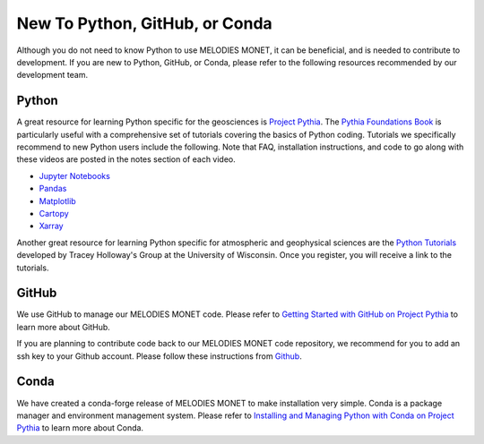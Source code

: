 New To Python, GitHub, or Conda
===============================

Although you do not need to know Python to use MELODIES MONET, it can be beneficial, and is 
needed to contribute to development. If you are new to Python, GitHub, or Conda, please refer to 
the following resources recommended by our development team.

Python
------

A great resource for learning Python specific for the geosciences is 
`Project Pythia <https://projectpythia.org/>`__.
The `Pythia Foundations Book <https://foundations.projectpythia.org/>`__
is particularly useful with a comprehensive set of tutorials covering the basics of Python coding. 
Tutorials we specifically recommend to new Python users include the following. Note that FAQ,
installation instructions, and code to go along with these videos are posted in the notes section 
of each video.

* `Jupyter Notebooks <https://youtu.be/xSzXvwzFsDU>`__
* `Pandas <https://youtu.be/BsV3ek7qsiM>`__
* `Matplotlib <https://youtu.be/EiPRIdHQEmE>`__
* `Cartopy <https://youtu.be/ivmd3RluMiw>`__
* `Xarray <https://www.youtube.com/watch?v=a339Q5F48UQ>`__

Another great resource for learning Python specific for atmospheric and geophysical sciences 
are the `Python Tutorials <https://sage.nelson.wisc.edu/data-and-models/python-tutorials/>`__
developed by Tracey Holloway's Group at the University of Wisconsin. Once you register, 
you will receive a link to the tutorials.

GitHub
------

We use GitHub to manage our MELODIES MONET code. Please refer to 
`Getting Started with GitHub on Project Pythia <https://foundations.projectpythia.org/foundations/getting-started-github.html>`__
to learn more about GitHub.

If you are planning to contribute code back to our MELODIES MONET code repository,
we recommend for you to add an ssh key to your Github account. Please follow these instructions from
`Github <https://docs.github.com/en/authentication/connecting-to-github-with-ssh/adding-a-new-ssh-key-to-your-github-account>`__.

Conda
-----

We have created a conda-forge release of MELODIES MONET to make installation very simple.
Conda is a package manager and environment management system. Please refer to 
`Installing and Managing Python with Conda on Project Pythia <https://foundations.projectpythia.org/foundations/conda.html>`__
to learn more about Conda.